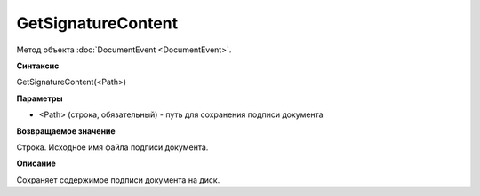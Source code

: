 ﻿GetSignatureContent
===================

Метод объекта :doc:`DocumentEvent <DocumentEvent>`.

**Синтаксис**


GetSignatureContent(<Path>)

**Параметры**


-  <Path> (строка, обязательный) - путь для сохранения подписи документа

**Возвращаемое значение**


Строка. Исходное имя файла подписи документа.

**Описание**


Сохраняет содержимое подписи документа на диск.
